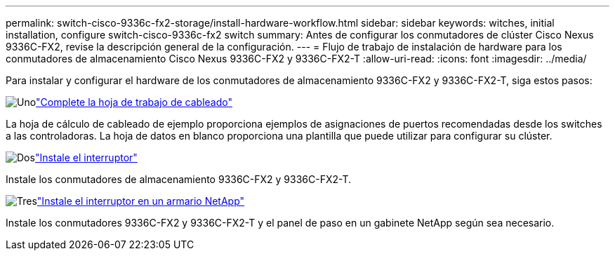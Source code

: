 ---
permalink: switch-cisco-9336c-fx2-storage/install-hardware-workflow.html 
sidebar: sidebar 
keywords: witches, initial installation, configure switch-cisco-9336c-fx2 switch 
summary: Antes de configurar los conmutadores de clúster Cisco Nexus 9336C-FX2, revise la descripción general de la configuración. 
---
= Flujo de trabajo de instalación de hardware para los conmutadores de almacenamiento Cisco Nexus 9336C-FX2 y 9336C-FX2-T
:allow-uri-read: 
:icons: font
:imagesdir: ../media/


[role="lead"]
Para instalar y configurar el hardware de los conmutadores de almacenamiento 9336C-FX2 y 9336C-FX2-T, siga estos pasos:

.image:https://raw.githubusercontent.com/NetAppDocs/common/main/media/number-1.png["Uno"]link:setup-worksheet-9336c-storage.html["Complete la hoja de trabajo de cableado"]
[role="quick-margin-para"]
La hoja de cálculo de cableado de ejemplo proporciona ejemplos de asignaciones de puertos recomendadas desde los switches a las controladoras. La hoja de datos en blanco proporciona una plantilla que puede utilizar para configurar su clúster.

.image:https://raw.githubusercontent.com/NetAppDocs/common/main/media/number-2.png["Dos"]link:install-9336c-storage.html["Instale el interruptor"]
[role="quick-margin-para"]
Instale los conmutadores de almacenamiento 9336C-FX2 y 9336C-FX2-T.

.image:https://raw.githubusercontent.com/NetAppDocs/common/main/media/number-3.png["Tres"]link:install-switch-and-passthrough-panel-9336c-storage.html["Instale el interruptor en un armario NetApp"]
[role="quick-margin-para"]
Instale los conmutadores 9336C-FX2 y 9336C-FX2-T y el panel de paso en un gabinete NetApp según sea necesario.
